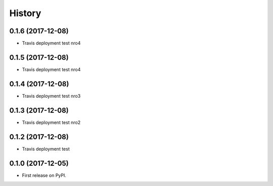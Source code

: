 =======
History
=======

0.1.6 (2017-12-08)
------------------

* Travis deployment test nro4

0.1.5 (2017-12-08)
------------------

* Travis deployment test nro4

0.1.4 (2017-12-08)
------------------

* Travis deployment test nro3

0.1.3 (2017-12-08)
------------------

* Travis deployment test nro2

0.1.2 (2017-12-08)
------------------

* Travis deployment test

0.1.0 (2017-12-05)
------------------

* First release on PyPI.
